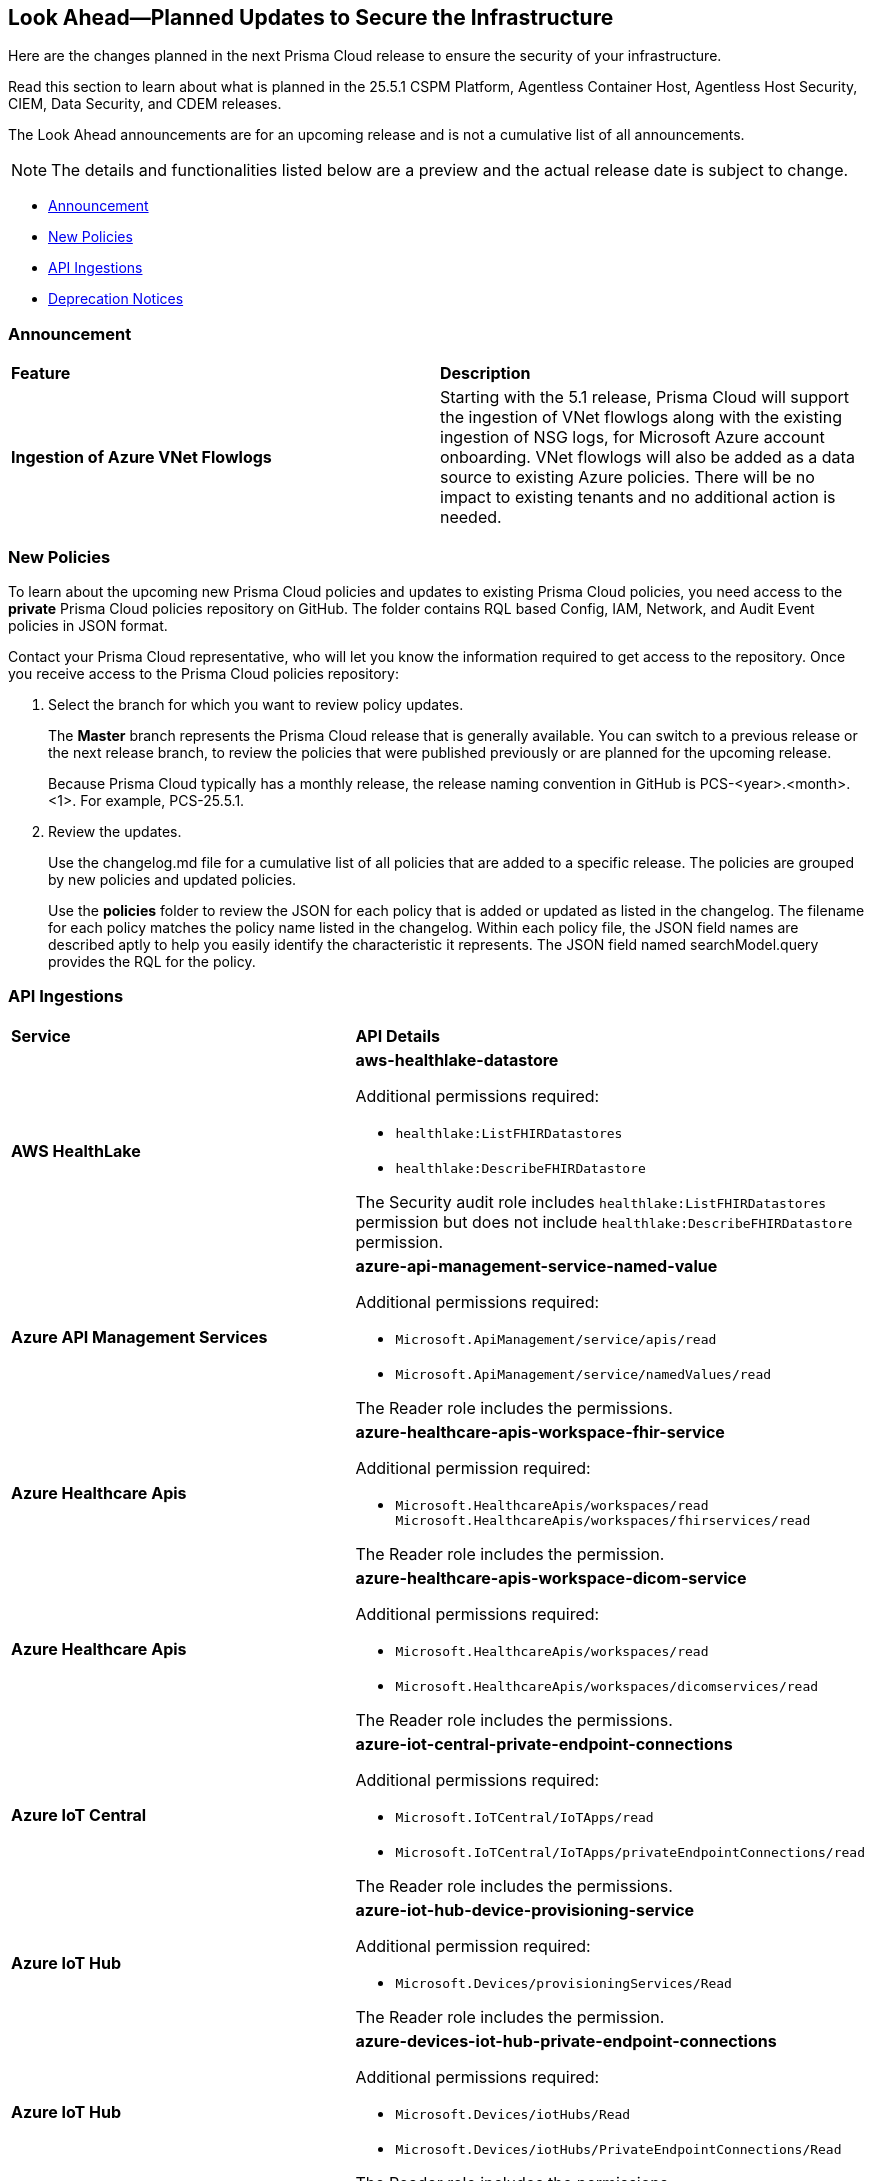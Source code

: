 == Look Ahead—Planned Updates to Secure the Infrastructure

Here are the changes planned in the next Prisma Cloud release to ensure the security of your infrastructure.

Read this section to learn about what is planned in the 25.5.1 CSPM Platform, Agentless Container Host, Agentless Host Security, CIEM, Data Security, and CDEM releases. 

The Look Ahead announcements are for an upcoming release and is not a cumulative list of all announcements.

[NOTE]
====
The details and functionalities listed below are a preview and the actual release date is subject to change.
====

* <<announcement>>
//* <<changes-in-existing-behavior>>
* <<new-policies>>
//* <<policy-updates>>
//* <<new-compliance-benchmarks-and-updates>>
* <<api-ingestions>>
* <<deprecation-notices>>

[#announcement]
=== Announcement

[cols="50%a,50%a"]
|===
|*Feature*
|*Description*

|*Ingestion of Azure VNet Flowlogs*

|Starting with the 5.1 release, Prisma Cloud will support the ingestion of VNet flowlogs along with the existing ingestion of NSG logs, for Microsoft Azure account onboarding. VNet flowlogs will also be added as a data source to existing Azure policies. There will be no impact to existing tenants and no additional action is needed. 

|===


//[#changes-in-existing-behavior]
//=== Changes in Existing Behavior

//[cols="50%a,50%a"]
//|===
//|*Feature*
//|*Description*

//|===


[#new-policies]
=== New Policies

//Learn about the new policies and upcoming policy changes for new and existing Prisma Cloud System policies.

To learn about the upcoming new Prisma Cloud policies and updates to existing Prisma Cloud policies, you need access to the *private* Prisma Cloud policies repository on GitHub. The folder contains RQL based Config, IAM, Network, and Audit Event policies in JSON format. 

Contact your Prisma Cloud representative, who will let you know the information required to get access to the repository. Once you receive access to the Prisma Cloud policies repository:

. Select the branch for which you want to review policy updates.
+
The *Master* branch represents the Prisma Cloud release that is generally available. You can switch to a previous release or the next release branch, to review the policies that were published previously or are planned for the upcoming release.
+
Because Prisma Cloud typically has a monthly release, the release naming convention in GitHub is PCS-<year>.<month>.<1>. For example, PCS-25.5.1.

. Review the updates.
+
Use the changelog.md file for a cumulative list of all policies that are added to a specific release. The policies are grouped by new policies and updated policies.
+
Use the *policies* folder to review the JSON for each policy that is added or updated as listed in the changelog. The filename for each policy matches the policy name listed in the changelog. Within each policy file, the JSON field names are described aptly to help you easily identify the characteristic it represents. The JSON field named searchModel.query provides the RQL for the policy.


//==== Access the Look Ahead for New Policies
//To learn about the new policies that will be added in the next release:

//. Find the Prisma Cloud policies folder on GitHub.
//+
//The folder contains RQL based Config, IAM, Network, and Audit Event policies in JSON format. https://github.com/PaloAltoNetworks/prisma-cloud-policies[View the GitHub repo].




//[#new-compliance-benchmarks-and-updates]
//=== New Compliance Benchmarks and Updates

//[cols="50%a,50%a"]
//|===
//|*Compliance Benchmark*
//|*Description*

//|===


[#api-ingestions]
=== API Ingestions

[cols="50%a,50%a"]
|===
|*Service*
|*API Details*

|*AWS HealthLake*
//RLP-155698

|*aws-healthlake-datastore*

Additional permissions required:

* `healthlake:ListFHIRDatastores`
* `healthlake:DescribeFHIRDatastore`

The Security audit role includes `healthlake:ListFHIRDatastores` permission but does not include `healthlake:DescribeFHIRDatastore` permission.

|*Azure API Management Services*
//RLP-155662

|*azure-api-management-service-named-value*

Additional permissions required:

* `Microsoft.ApiManagement/service/apis/read`
* `Microsoft.ApiManagement/service/namedValues/read`

The Reader role includes the permissions.

|*Azure Healthcare Apis*
//RLP-155671

|*azure-healthcare-apis-workspace-fhir-service*

Additional permission required:

* `Microsoft.HealthcareApis/workspaces/read Microsoft.HealthcareApis/workspaces/fhirservices/read`

The Reader role includes the permission.

|*Azure Healthcare Apis*
//RLP-155670

|*azure-healthcare-apis-workspace-dicom-service*

Additional permissions required:

* `Microsoft.HealthcareApis/workspaces/read`
* `Microsoft.HealthcareApis/workspaces/dicomservices/read`

The Reader role includes the permissions.


|*Azure IoT Central*
//RLP-155708

|*azure-iot-central-private-endpoint-connections*

Additional permissions required:

* `Microsoft.IoTCentral/IoTApps/read`
* `Microsoft.IoTCentral/IoTApps/privateEndpointConnections/read`

The Reader role includes the permissions.

|*Azure IoT Hub*
//RLP-155705

|*azure-iot-hub-device-provisioning-service*

Additional permission required:

* `Microsoft.Devices/provisioningServices/Read`

The Reader role includes the permission.

|*Azure IoT Hub*
//RLP-155700

|*azure-devices-iot-hub-private-endpoint-connections*

Additional permissions required:

* `Microsoft.Devices/iotHubs/Read`
* `Microsoft.Devices/iotHubs/PrivateEndpointConnections/Read`

The Reader role includes the permissions.


|*Azure Kusto*
//RLP-155669

|*azure-kusto-database-principal-assignment*

Additional permissions required:

* `Microsoft.Kusto/Clusters/read `
* `Microsoft.Kusto/Clusters/Databases/read`
* `Microsoft.Kusto/Clusters/Databases/PrincipalAssignments/read`

The Reader role includes the permissions.

|*Azure Kusto*
//RLP-155668

|*azure-kusto-cluster-private-link-resource*

Additional permissions required:

* `Microsoft.Kusto/Clusters/read`
* `Microsoft.Kusto/Clusters/PrivateLinkResources/read`

The Reader role includes the permissions.

|*Azure Kusto*
//RLP-155666

|*azure-kusto-cluster-principal-assignment*

Additional permissions required:

* `Microsoft.Kusto/Clusters/read`
* `Microsoft.Kusto/Clusters/PrincipalAssignments/read`

The Reader role includes the permissions.

|*Azure Kusto*
//RLP-155664

|*azure-kusto-cluster-managed-private-endpoint*

Additional permissions required:

* `Microsoft.Kusto/Clusters/read`
* `Microsoft.Kusto/Clusters/ManagedPrivateEndpoints/read`

The Reader role includes the permissions.

|*Azure Recovery Services*
//RLP-155923
|*azure-recovery-service-private-link*

Additional permissions required:

* `Microsoft.RecoveryServices/Vaults/read`
* `Microsoft.RecoveryServices/Vaults/privateLinkResources/read`

The Reader role includes the permissions.

|*Google Resource Manager*
//RLP-131423
|*gcloud-project-tag-key*

Additional permissions required:

* `resourcemanager.tagKeys.list`
* `resourcemanager.tagKeys.getIamPolicy`

The Viewer role includes the permissions.

|*Google Resource Manager*
//RLP-131424
|*gcloud-organization-tag-key*

Additional permissions required:

* `resourcemanager.tagKeys.list`
* `resourcemanager.tagKeys.getIamPolicy`

The Viewer role includes the permissions.

|*Google Cloud TPU*
//RLP-155869
|*gcloud-tpu-node*

Additional permission required:

* `tpu.nodes.list`

The Viewer role includes the permission.


|*OCI IAM*
//RLP-155562
|*oci-iam-password-policy*

Additional permissions required:

* `COMPARTMENT_INSPECT`
* `DOMAIN_INSPECT`
* `PASSWORD_POLICY_INSPECT`

The Reader role includes the permissions.

|===


[#deprecation-notices]
=== Deprecation Notices

[cols="35%a,10%a,10%a,45%a"]
|===

|*Deprecated Endpoints or Parameters*
|*Deprecated Release*
|*Sunset Release*
|*Replacement Endpoints*

|tt:[*Asset Trendline and Compliance APIs*]
//PCS-4515, PCS-4556

It is recommended that you start using the Asset Inventory and Compliance Summary APIs once they're available since they provide the latest snapshot of data. The Asset Trendline and Compliance APIs listed below will be marked for deprecation by 25.4.1. They will remain accessible until 25.9.1, ensuring you get ample time for a smooth transition to use the Asset Inventory and Compliance Summary APIs to get the latest state.

//new apis - still lga - https://docs.prismacloud.io/en/enterprise-edition/assets/pdf/asset-inventory-compliance-api-documentation.pdf

*Asset Trendline*

* https://pan.dev/prisma-cloud/api/cspm/asset-inventory-trend-v-3/
* https://pan.dev/prisma-cloud/api/cspm/asset-inventory-trend-v-2/

*Compliance*

* https://pan.dev/prisma-cloud/api/cspm/post-compliance-posture-trend-v-2/
* https://pan.dev/prisma-cloud/api/cspm/get-compliance-posture-trend-v-2/
* https://pan.dev/prisma-cloud/api/cspm/get-compliance-posture-trend-for-standard-v-2/
* https://pan.dev/prisma-cloud/api/cspm/post-compliance-posture-trend-for-standard-v-2/
* https://pan.dev/prisma-cloud/api/cspm/get-compliance-posture-trend-for-requirement-v-2/
* https://pan.dev/prisma-cloud/api/cspm/post-compliance-posture-trend-for-requirement-v-2/


|25.4.1

|25.9.1

|Will be provided in an upcoming release.

|tt:[*Audit Logs API*]
//RLP-151119

Starting from November 2024, you must transition to the new Audit Logs API. Prisma Cloud will provide a migration period of six months after which the https://pan.dev/prisma-cloud/api/cspm/rl-audit-logs/[current API] will be deprecated.

Once the deprecation period is over, you will have access to only the new API with pagination and filter support.

|24.11.1

|25.5.1

|https://pan.dev/prisma-cloud/api/cspm/get-audit-logs/[POST /audit/api/v1/log]



|tt:[*Prisma Cloud CSPM REST API for Compliance Posture*]

//RLP-120514, RLP-145823, Abinaya - They are not planning to sunset the APIs anytime soon and they want the sunset column to be left blank.

* https://pan.dev/prisma-cloud/api/cspm/get-compliance-posture/[get /compliance/posture]
* https://pan.dev/prisma-cloud/api/cspm/post-compliance-posture/[post /compliance/posture]
* https://pan.dev/prisma-cloud/api/cspm/get-compliance-posture-trend/[get /compliance/posture/trend]
* https://pan.dev/prisma-cloud/api/cspm/post-compliance-posture-trend/[post /compliance/posture/trend]
* https://pan.dev/prisma-cloud/api/cspm/get-compliance-posture-trend-for-standard/[get /compliance/posture/trend/{complianceId}]
* https://pan.dev/prisma-cloud/api/cspm/post-compliance-posture-trend-for-standard/[post /compliance/posture/trend/{complianceId}]
* https://pan.dev/prisma-cloud/api/cspm/get-compliance-posture-trend-for-requirement/[get /compliance/posture/trend/{complianceId}/{requirementId}]
* https://pan.dev/prisma-cloud/api/cspm/post-compliance-posture-trend-for-requirement/[post /compliance/posture/trend/{complianceId}/{requirementId}]
* https://pan.dev/prisma-cloud/api/cspm/get-compliance-posture-for-standard/[get /compliance/posture/{complianceId}]
* https://pan.dev/prisma-cloud/api/cspm/post-compliance-posture-for-standard/[post /compliance/posture/{complianceId}]
* https://pan.dev/prisma-cloud/api/cspm/get-compliance-posture-for-requirement/[get /compliance/posture/{complianceId}/{requirementId}]
* https://pan.dev/prisma-cloud/api/cspm/post-compliance-posture-for-requirement/[post /compliance/posture/{complianceId}/{requirementId}]

tt:[*Prisma Cloud CSPM REST API for Asset Explorer and Reports*]

* https://pan.dev/prisma-cloud/api/cspm/save-report/[post /report]
* https://pan.dev/prisma-cloud/api/cspm/get-resource-scan-info/[get /resource/scan_info]
* https://pan.dev/prisma-cloud/api/cspm/post-resource-scan-info/[post /resource/scan_info]

tt:[*Prisma Cloud CSPM REST API for Asset Inventory*]

* https://pan.dev/prisma-cloud/api/cspm/asset-inventory-v-2/[get /v2/inventory]
* https://pan.dev/prisma-cloud/api/cspm/post-method-for-asset-inventory-v-2/[post /v2/inventory]
* https://pan.dev/prisma-cloud/api/cspm/asset-inventory-trend-v-2/[get /v2/inventory/trend]
* https://pan.dev/prisma-cloud/api/cspm/post-method-asset-inventory-trend-v-2/[post /v2/inventory/trend]


|23.10.1

|NA

|tt:[*Prisma Cloud CSPM REST API for Compliance Posture*]

* https://pan.dev/prisma-cloud/api/cspm/get-compliance-posture-v-2/[get /v2/compliance/posture]
* https://pan.dev/prisma-cloud/api/cspm/post-compliance-posture-v-2/[post /v2/compliance/posture]
* https://pan.dev/prisma-cloud/api/cspm/get-compliance-posture-trend-v-2/[get /v2/compliance/posture/trend]
* https://pan.dev/prisma-cloud/api/cspm/post-compliance-posture-trend-v-2/[post /compliance/posture/trend]
* https://pan.dev/prisma-cloud/api/cspm/get-compliance-posture-trend-for-standard-v-2/[get /v2/compliance/posture/trend/{complianceId}]
* https://pan.dev/prisma-cloud/api/cspm/post-compliance-posture-trend-for-standard-v-2/[post /v2/compliance/posture/trend/{complianceId}]
* https://pan.dev/prisma-cloud/api/cspm/get-compliance-posture-trend-for-requirement-v-2/[get /v2/compliance/posture/trend/{complianceId}/{requirementId}]
* https://pan.dev/prisma-cloud/api/cspm/post-compliance-posture-trend-for-requirement-v-2/[post /v2/compliance/posture/trend/{complianceId}/{requirementId}]
* https://pan.dev/prisma-cloud/api/cspm/get-compliance-posture-for-standard-v-2/[get /v2/compliance/posture/{complianceId}]
* https://pan.dev/prisma-cloud/api/cspm/post-compliance-posture-for-standard-v-2/[post /v2/compliance/posture/{complianceId}]
* https://pan.dev/prisma-cloud/api/cspm/get-compliance-posture-for-requirement-v-2/[get /v2/compliance/posture/{complianceId}/{requirementId}]
* https://pan.dev/prisma-cloud/api/cspm/post-compliance-posture-for-requirement-v-2/[post /v2/compliance/posture/{complianceId}/{requirementId}]

tt:[*Prisma Cloud CSPM REST API for Asset Explorer and Reports*]

* https://pan.dev/prisma-cloud/api/cspm/save-report-v-2/[post /v2/report]
* https://pan.dev/prisma-cloud/api/cspm/get-resource-scan-info-v-2/[get /v2/resource/scan_info]
* https://pan.dev/prisma-cloud/api/cspm/post-resource-scan-info-v-2/[post /v2/resource/scan_info]

tt:[*Prisma Cloud CSPM REST API for Asset Inventory*]

* https://pan.dev/prisma-cloud/api/cspm/asset-inventory-v-3/[get /v3/inventory]
* https://pan.dev/prisma-cloud/api/cspm/post-method-for-asset-inventory-v-3/[post /v3/inventory]
* https://pan.dev/prisma-cloud/api/cspm/asset-inventory-trend-v-3/[get /v3/inventory/trend]
* https://pan.dev/prisma-cloud/api/cspm/post-method-asset-inventory-trend-v-3/[post /v3/inventory/trend]

|tt:[*Asset Explorer APIs*]
//RLP-139337
|24.8.1
|NA

|The `accountGroup` response parameter was introduced in error and is now deprecated for Get Asset - https://pan.dev/prisma-cloud/api/cspm/get-asset-details-by-id/[GET - uai/v1/asset] API endpoint.


|tt:[*Deprecation of End Timestamp in Config Search*]
//RLP-126583, suset release TBD
| - 
| - 
|The end timestamp in the date selector for Config Search will soon be deprecated after which it will be ignored for all existing RQLs. You will only need to choose a start timestamp without having to specify the end timestamp.

|tt:[*Prisma Cloud CSPM REST API for Alerts*]
//RLP-25031, RLP-25937

Some Alert API request parameters and response object properties are now deprecated.

Query parameter `risk.grade` is deprecated for the following requests:

*  `GET /alert`
*  `GET /v2/alert`
*  `GET /alert/policy` 

Request body parameter `risk.grade` is deprecated for the following requests:

*  `POST /alert`
*  `POST /v2/alert`
*  `POST /alert/policy`

Response object property `riskDetail` is deprecated for the following requests:

*  `GET /alert`
*  `POST /alert`
*  `GET /alert/policy`
*  `POST /alert/policy`
*  `GET /alert/{id}`
*  `GET /v2/alert`
*  `POST /v2/alert`

Response object property `risk.grade.options` is deprecated for the following request:

* `GET /filter/alert/suggest`

| -
| -
| NA

//tt:[*Change to Compliance Trendline and Deprecation of Compliance Filters*]
//RLP-126719, need to check if this notice can be moved to current features in 24.1.2
//- 
//- 
//To provide better performance, the *Compliance trendline* will start displaying data only from the past one year. Prisma Cloud will not retain the snapshots of data older than one year.
//The Compliance-related filters (*Compliance Requirement, Compliance Standard, and Compliance Section*) will not be available on Asset Inventory (*Inventory > Assets*).

|===
